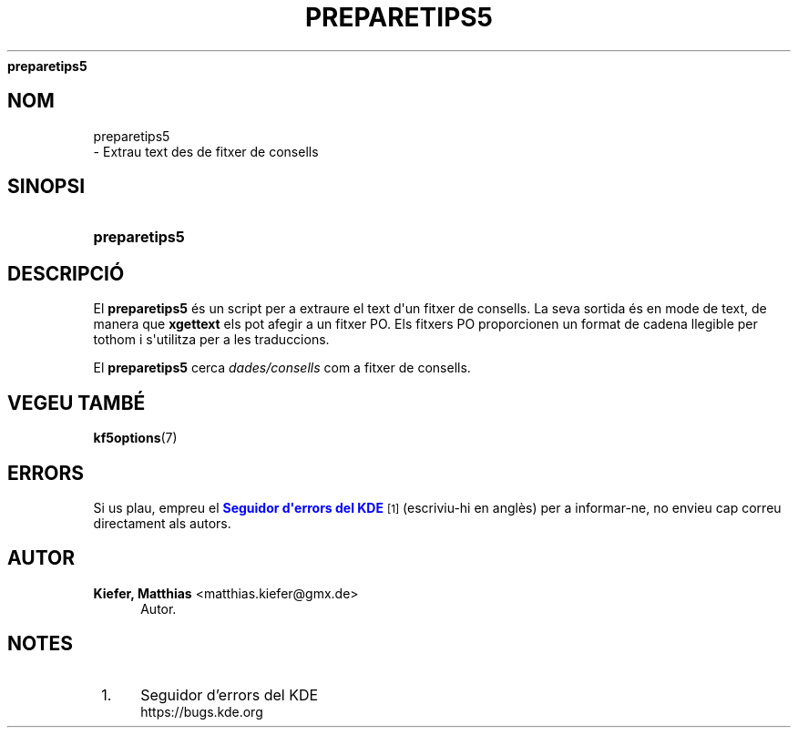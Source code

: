 '\" t
.\"     Title: 
\fBpreparetips5\fR
.\"    Author: Kiefer, Matthias <matthias.kiefer@gmx.de>
.\" Generator: DocBook XSL Stylesheets v1.78.1 <http://docbook.sf.net/>
.\"      Date: 4 de mar\(,c de 2014
.\"    Manual: Eina de traducci\('o
.\"    Source: Frameworks del KDE Frameworks 5.0
.\"  Language: Catalan
.\"
.TH "\FBPREPARETIPS5\FR" "1" "4 de mar\(,c de 2014" "Frameworks del KDE Frameworks" "Eina de traducci\('o"
.\" -----------------------------------------------------------------
.\" * Define some portability stuff
.\" -----------------------------------------------------------------
.\" ~~~~~~~~~~~~~~~~~~~~~~~~~~~~~~~~~~~~~~~~~~~~~~~~~~~~~~~~~~~~~~~~~
.\" http://bugs.debian.org/507673
.\" http://lists.gnu.org/archive/html/groff/2009-02/msg00013.html
.\" ~~~~~~~~~~~~~~~~~~~~~~~~~~~~~~~~~~~~~~~~~~~~~~~~~~~~~~~~~~~~~~~~~
.ie \n(.g .ds Aq \(aq
.el       .ds Aq '
.\" -----------------------------------------------------------------
.\" * set default formatting
.\" -----------------------------------------------------------------
.\" disable hyphenation
.nh
.\" disable justification (adjust text to left margin only)
.ad l
.\" -----------------------------------------------------------------
.\" * MAIN CONTENT STARTS HERE *
.\" -----------------------------------------------------------------
.SH "NOM"

preparetips5
 \- Extrau text des de fitxer de consells
.SH "SINOPSI"
.HP \w'\fBpreparetips5\fR\ 'u
\fBpreparetips5\fR
.SH "DESCRIPCI\('O"
.PP
El
\fBpreparetips5\fR
\('es un script per a extraure el text d\*(Aqun fitxer de consells\&. La seva sortida \('es en mode de text, de manera que
\fBxgettext\fR
els pot afegir a un fitxer PO\&. Els fitxers PO proporcionen un format de cadena llegible per tothom i s\*(Aqutilitza per a les traduccions\&.
.PP
El
\fBpreparetips5\fR
cerca
\fIdades/consells\fR
com a fitxer de consells\&.
.SH "VEGEU TAMB\('E"
.PP
\fBkf5options\fR(7)
.SH "ERRORS"
.PP
Si us plau, empreu el
\m[blue]\fBSeguidor d\*(Aqerrors del KDE\fR\m[]\&\s-2\u[1]\d\s+2
(escriviu\-hi en angl\(`es) per a informar\-ne, no envieu cap correu directament als autors\&.
.SH "AUTOR"
.PP
\fBKiefer, Matthias\fR <\&matthias\&.kiefer@gmx\&.de\&>
.RS 4
Autor.
.RE
.SH "NOTES"
.IP " 1." 4
Seguidor d'errors del KDE
.RS 4
\%https://bugs.kde.org
.RE
